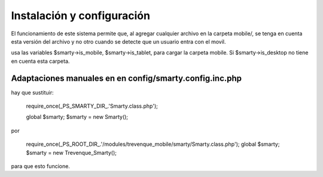 ***************************
Instalación y configuración
***************************

El funcionamiento de este sistema permite que, al agregar cualquier archivo en la carpeta mobile/, se tenga en cuenta esta versión del archivo y no otro cuando se detecte que un usuario entra con el movil. 

usa las variables $smarty->is_mobile, $smarty->is_tablet, para cargar la carpeta mobile. 
Si $smarty->is_desktop no tiene en cuenta esta carpeta. 



Adaptaciones manuales en  en config/smarty.config.inc.php
=========================================================


hay que sustituir:
    
    require_once(_PS_SMARTY_DIR_.'Smarty.class.php');
    
    global $smarty;
    $smarty = new Smarty();

por 

    require_once(_PS_ROOT_DIR_.'/modules/trevenque_mobile/smarty/Smarty.class.php');
    global $smarty;
    $smarty = new Trevenque_Smarty();

para que esto funcione.